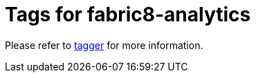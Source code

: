 = Tags for fabric8-analytics

Please refer to link:https://github.com/fabric8-analytics/fabric8-analytics-tagger[tagger] for more information.

